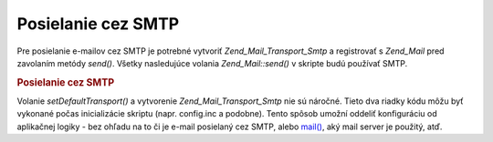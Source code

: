 .. _zend.mail.sending:

Posielanie cez SMTP
===================

Pre posielanie e-mailov cez SMTP je potrebné vytvoriť *Zend_Mail_Transport_Smtp* a registrovať s *Zend_Mail*
pred zavolaním metódy *send()*. Všetky nasledujúce volania *Zend_Mail::send()* v skripte budú používať
SMTP.

.. rubric:: Posielanie cez SMTP

.. code-block:: php
   :linenos:

   <?php
   require_once 'Zend/Mail/Transport/Smtp.php';
   $tr = new Zend_Mail_Transport_Smtp('mail.example.com');
   Zend_Mail::setDefaultTransport($tr);
   ?>
Volanie *setDefaultTransport()* a vytvorenie *Zend_Mail_Transport_Smtp* nie sú náročné. Tieto dva riadky kódu
môžu byť vykonané počas inicializácie skriptu (napr. config.inc a podobne). Tento spôsob umožní oddeliť
konfiguráciu od aplikačnej logiky - bez ohľadu na to či je e-mail posielaný cez SMTP, alebo `mail()`_, aký
mail server je použitý, atď.



.. _`mail()`: http://php.net/mail

